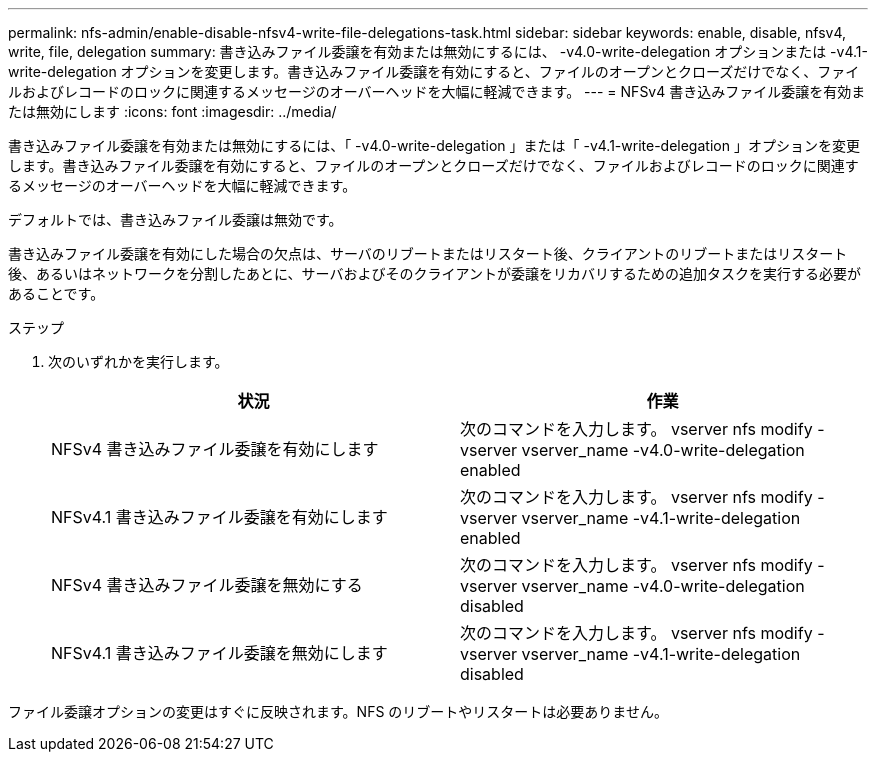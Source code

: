 ---
permalink: nfs-admin/enable-disable-nfsv4-write-file-delegations-task.html 
sidebar: sidebar 
keywords: enable, disable, nfsv4, write, file, delegation 
summary: 書き込みファイル委譲を有効または無効にするには、 -v4.0-write-delegation オプションまたは -v4.1-write-delegation オプションを変更します。書き込みファイル委譲を有効にすると、ファイルのオープンとクローズだけでなく、ファイルおよびレコードのロックに関連するメッセージのオーバーヘッドを大幅に軽減できます。 
---
= NFSv4 書き込みファイル委譲を有効または無効にします
:icons: font
:imagesdir: ../media/


[role="lead"]
書き込みファイル委譲を有効または無効にするには、「 -v4.0-write-delegation 」または「 -v4.1-write-delegation 」オプションを変更します。書き込みファイル委譲を有効にすると、ファイルのオープンとクローズだけでなく、ファイルおよびレコードのロックに関連するメッセージのオーバーヘッドを大幅に軽減できます。

デフォルトでは、書き込みファイル委譲は無効です。

書き込みファイル委譲を有効にした場合の欠点は、サーバのリブートまたはリスタート後、クライアントのリブートまたはリスタート後、あるいはネットワークを分割したあとに、サーバおよびそのクライアントが委譲をリカバリするための追加タスクを実行する必要があることです。

.ステップ
. 次のいずれかを実行します。
+
[cols="2*"]
|===
| 状況 | 作業 


 a| 
NFSv4 書き込みファイル委譲を有効にします
 a| 
次のコマンドを入力します。 vserver nfs modify -vserver vserver_name -v4.0-write-delegation enabled



 a| 
NFSv4.1 書き込みファイル委譲を有効にします
 a| 
次のコマンドを入力します。 vserver nfs modify -vserver vserver_name -v4.1-write-delegation enabled



 a| 
NFSv4 書き込みファイル委譲を無効にする
 a| 
次のコマンドを入力します。 vserver nfs modify -vserver vserver_name -v4.0-write-delegation disabled



 a| 
NFSv4.1 書き込みファイル委譲を無効にします
 a| 
次のコマンドを入力します。 vserver nfs modify -vserver vserver_name -v4.1-write-delegation disabled

|===


ファイル委譲オプションの変更はすぐに反映されます。NFS のリブートやリスタートは必要ありません。
